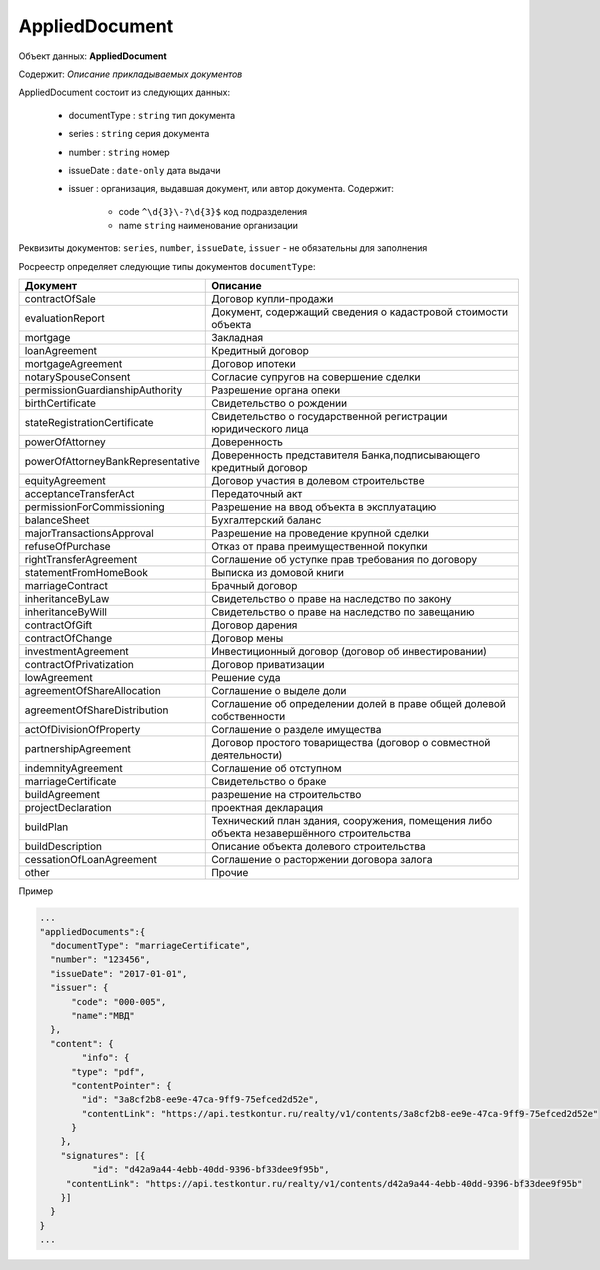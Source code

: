 *************
AppliedDocument
*************

Объект данных: **AppliedDocument**

Содержит: *Описание прикладываемых документов*

AppliedDocument состоит из следующих данных:

    * documentType : ``string`` тип документа
    * series : ``string``  серия документа 
    * number : ``string``  номер
    * issueDate : ``date-only``  дата выдачи
    * issuer  : организация, выдавшая документ, или автор документа.  Содержит:

        * code ``^\d{3}\-?\d{3}$``  код подразделения 
        * name ``string`` наименование организации
 
Реквизиты документов: ``series``, ``number``, ``issueDate``, ``issuer``  -  не обязательны для заполнения

Росреестр определяет следующие типы документов ``documentType``:

+-----------------------------------+------------------------------------------------------------------------------------------+
| Документ                          | Описание                                                                                 | 
+===================================+==========================================================================================+
| contractOfSale                    | Договор купли-продажи                                                                    |
+-----------------------------------+------------------------------------------------------------------------------------------+
| evaluationReport                  | Документ, содержащий сведения о кадастровой стоимости объекта                            |
+-----------------------------------+------------------------------------------------------------------------------------------+
| mortgage                          | Закладная                                                                                |
+-----------------------------------+------------------------------------------------------------------------------------------+
| loanAgreement                     | Кредитный договор                                                                        | 
+-----------------------------------+------------------------------------------------------------------------------------------+
| mortgageAgreement                 | Договор ипотеки                                                                          |
+-----------------------------------+------------------------------------------------------------------------------------------+
| notarySpouseConsent               | Согласие супругов на совершение сделки                                                   | 
+-----------------------------------+------------------------------------------------------------------------------------------+
| permissionGuardianshipAuthority   | Разрешение органа опеки                                                                  |
+-----------------------------------+------------------------------------------------------------------------------------------+
| birthCertificate                  | Свидетельство о рождении                                                                 |
+-----------------------------------+------------------------------------------------------------------------------------------+
| stateRegistrationCertificate      | Свидетельство о государственной регистрации юридического лица                            |
+-----------------------------------+------------------------------------------------------------------------------------------+
| powerOfAttorney                   | Доверенность                                                                             |
+-----------------------------------+------------------------------------------------------------------------------------------+
| powerOfAttorneyBankRepresentative |Доверенность представителя Банка,подписывающего кредитный договор                         |
+-----------------------------------+------------------------------------------------------------------------------------------+
| equityAgreement                   | Договор участия в долевом строительстве                                                  |
+-----------------------------------+------------------------------------------------------------------------------------------+
| acceptanceTransferAct             | Передаточный акт                                                                         |
+-----------------------------------+------------------------------------------------------------------------------------------+
| permissionForCommissioning        | Разрешение на ввод объекта в эксплуатацию                                                |
+-----------------------------------+------------------------------------------------------------------------------------------+
| balanceSheet                      | Бухгалтерский баланс                                                                     |
+-----------------------------------+------------------------------------------------------------------------------------------+
| majorTransactionsApproval         | Разрешение на проведение крупной сделки                                                  |
+-----------------------------------+------------------------------------------------------------------------------------------+
| refuseOfPurchase                  | Отказ от права преимущественной покупки                                                  |
+-----------------------------------+------------------------------------------------------------------------------------------+
| rightTransferAgreement            | Соглашение об уступке прав требования по договору                                        |
+-----------------------------------+------------------------------------------------------------------------------------------+
| statementFromHomeBook             |  Выписка из домовой книги                                                                |
+-----------------------------------+------------------------------------------------------------------------------------------+
| marriageContract                  | Брачный договор                                                                          |
+-----------------------------------+------------------------------------------------------------------------------------------+
| inheritanceByLaw                  | Свидетельство о праве на наследство по закону                                            |
+-----------------------------------+------------------------------------------------------------------------------------------+
| inheritanceByWill                 | Свидетельство о праве на наследство по завещанию                                         |
+-----------------------------------+------------------------------------------------------------------------------------------+
| contractOfGift                    | Договор дарения                                                                          |
+-----------------------------------+------------------------------------------------------------------------------------------+
| contractOfChange                  | Договор мены                                                                             |
+-----------------------------------+------------------------------------------------------------------------------------------+
| investmentAgreement               | Инвестиционный договор (договор об инвестировании)                                       |
+-----------------------------------+------------------------------------------------------------------------------------------+
| contractOfPrivatization           | Договор приватизации                                                                     |
+-----------------------------------+------------------------------------------------------------------------------------------+
| lowAgreement                      | Решение суда                                                                             |
+-----------------------------------+------------------------------------------------------------------------------------------+
| agreementOfShareAllocation        | Соглашение о выделе доли                                                                 |
+-----------------------------------+------------------------------------------------------------------------------------------+
| agreementOfShareDistribution      | Соглашение об определении долей в праве общей долевой собственности                      |
+-----------------------------------+------------------------------------------------------------------------------------------+
| actOfDivisionOfProperty           | Соглашение о разделе имущества                                                           |
+-----------------------------------+------------------------------------------------------------------------------------------+
|partnershipAgreement               | Договор простого товарищества (договор о совместной деятельности)                        |
+-----------------------------------+------------------------------------------------------------------------------------------+
| indemnityAgreement                | Соглашение об отступном                                                                  |
+-----------------------------------+------------------------------------------------------------------------------------------+
| marriageCertificate               | Свидетельство о браке                                                                    |
+-----------------------------------+------------------------------------------------------------------------------------------+
| buildAgreement                    | разрешение на строительство                                                              |
+-----------------------------------+------------------------------------------------------------------------------------------+
| projectDeclaration                | проектная декларация                                                                     |
+-----------------------------------+------------------------------------------------------------------------------------------+
| buildPlan                         | Технический план здания, сооружения, помещения либо объекта незавершённого строительства |
+-----------------------------------+------------------------------------------------------------------------------------------+
| buildDescription                  | Описание объекта долевого строительства                                                  |
+-----------------------------------+------------------------------------------------------------------------------------------+
| cessationOfLoanAgreement          | Соглашение о расторжении договора залога                                                 |
+-----------------------------------+------------------------------------------------------------------------------------------+
| other                             | Прочие                                                                                   |
+-----------------------------------+------------------------------------------------------------------------------------------+

Пример

.. code-block:: bash 

        ...
        "appliedDocuments":{
          "documentType": "marriageCertificate",
          "number": "123456",
          "issueDate": "2017-01-01",
          "issuer": {
              "code": "000-005",
              "name":"МВД"
          },
          "content": {
        	"info": {
              "type": "pdf",
              "contentPointer": {
                "id": "3a8cf2b8-ee9e-47ca-9ff9-75efced2d52e",
                "contentLink": "https://api.testkontur.ru/realty/v1/contents/3a8cf2b8-ee9e-47ca-9ff9-75efced2d52e"
              }
            },
            "signatures": [{
        	  "id": "d42a9a44-4ebb-40dd-9396-bf33dee9f95b",
             "contentLink": "https://api.testkontur.ru/realty/v1/contents/d42a9a44-4ebb-40dd-9396-bf33dee9f95b"
            }]
          }
        }
        ...


